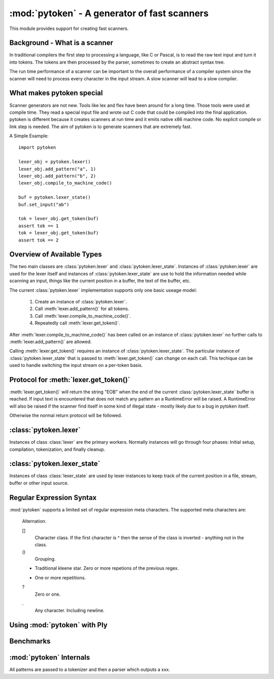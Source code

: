 :mod:`pytoken` - A generator of fast scanners
===============================================

.. module:: pytoken
   :platform: linux 32bit x86
   :synopsis: A generator of fast scanners.
.. moduleauthor:: Ram Bhamidipaty <rambham@gmail.com>

This module provides support for creating fast scanners.

Background - What is a scanner
------------------------------

In traditional compilers the first step to processing a language, like
C or Pascal, is to read the raw text input and turn it into
tokens. The tokens are then processed by the parser, sometimes to
create an abstract syntax tree.

The run time performance of a scanner can be important to the overall
performance of a compiler system since the scanner will need to process
every character in the input stream. A slow scanner will lead to a slow
compiler.

What makes pytoken special
--------------------------

Scanner generators are not new. Tools like lex and flex have been
around for a long time. Those tools were used at compile time. They
read a special input file and wrote out C code that could be compiled
into the final application.  pytoken is different because it creates
scanners at run time and it emits native x86 machine code. No explicit
compile or link step is needed. The aim of pytoken is to generate
scanners that are extremely fast.

A Simple Example::

  import pytoken

  lexer_obj = pytoken.lexer()
  lexer_obj.add_pattern("a", 1)
  lexer_obj.add_pattern("b", 2)
  lexer_obj.compile_to_machine_code()

  buf = pytoken.lexer_state()
  buf.set_input("ab")

  tok = lexer_obj.get_token(buf)
  assert tok == 1
  tok = lexer_obj.get_token(buf)
  assert tok == 2

Overview of Available Types
----------------------------

The two main classes are :class:`pytoken.lexer` and
:class:`pytoken.lexer_state`. Instances of :class:`pytoken.lexer` are
used for the lexer itself and instances of :class:`pytoken.lexer_state`
are use to hold the information needed while scanning an input, things
like the current position in a buffer, the text of the buffer, etc.

The current :class:`pytoken.lexer` implementation supports only one
basic useage model:

    1. Create an instance of :class:`pytoken.lexer`.
    2. Call :meth:`lexer.add_pattern()` for all tokens.
    3. Call :meth:`lexer.compile_to_machine_code()`.
    4. Repeatedly call :meth:`lexer.get_token()`.


After :meth:`lexer.compile_to_machine_code()` has been called on
an instance of :class:`pytoken.lexer` no further calls to
:meth:`lexer.add_pattern()` are allowed.

Calling :meth:`lexer.get_token()` requires an instance of
:class:`pytoken.lexer_state`. The particular instance of
:class:`pytoken.lexer_state` that is passed to :meth:`lexer.get_token()`
can change on each call. This techique can be used to handle
switching the input stream on a per-token basis.

Protocol for :meth:`lexer.get_token()`
----------------------------------------

:meth:`lexer.get_token()` will return the string "EOB" when the
end of the current :class:`pytoken.lexer_state` buffer is reached.
If input text is encountered that does not match any pattern an
a RuntimeError will be raised. A RuntimeError will also be raised
if the scanner find itself in some kind of illegal state - mostly
likely due to a bug in pytoken itself.

Otherwise the normal return protocol will be followed.



:class:`pytoken.lexer`
----------------------

.. class:: lexer

   Instances of class :class:`lexer` are the primary workers. Normally
   instances will go through four phases: Initial setup, compilation,
   tokenization, and finally cleanup.

   .. method:: lexer.add_pattern(regex, *args)

      Specifies a regex and some kind of action. The regex should be
      a string following the syntax described in the Regular Expression
      Syntax section. There are several possible forms for calling
      add_pattern:

      1. add_pattern(regex)
      2. add_pattern(regex, obj1)
      3. add_pattern(regex, obj1, obj2)
      
      Form 1 is equivalent to form2 where obj1 is None.

      In form 2 if obj1 is callable then it must accept a single argument.
      When this regex matches the callable will be called with the text
      of the match. The return value from calling obj1 will be returned
      by get_token(). If obj1 is not callable then when the regex matches
      get_token will return obj1.

      In form 3 obj1 must be a callable that accepts two arguments. The first
      will be the buffer object passed to get_token() and the second will be
      obj2. The return value from calling obj1 will be returned by get_token().

   .. method:: lexer.compile_to_machine_code()

   .. method:: lexer.get_token(lstate=None)

   .. method:: lexer.set_default_lexer_state(lstate)


:class:`pytoken.lexer_state`
----------------------------
.. class:: lexer_state

   Instances of class :class:`lexer_state` are used by lexer instances
   to keep track of the current position in a file, stream, buffer or
   other input source.

   .. method:: lexer_state.has_data()

   .. method:: lexer_state.set_cur_offset()

   .. method:: lexer_state.get_cur_offset()

   .. method:: lexer_state.set_cur_addr()

   .. method:: lexer_state.get_cur_addr()

   .. method:: lexer_state.get_match_text()

   .. method:: lexer_state.set_input()

   .. method:: lexer_state.set_fill_method()

   .. method:: lexer_state.add_to_buffer()

   .. method:: lexer_state.get_all_state()


Regular Expression Syntax
-------------------------

:mod:`pytoken` supports a limited set of regular expression meta characters.
The supported meta characters are:

  |
    Alternation.

  []
    Character class. If the first character is ^ then
    the sense of the class is inverted - anything not in the class.

  ()
    Grouping.

  *
    Traditional kleene star. Zero or more repetions of the previous regex.

  +
    One or more repetitions.

  ?
    Zero or one.

  .
    Any character. Including newline.



Using :mod:`pytoken` with Ply
--------------------------------

Benchmarks
----------

:mod:`pytoken` Internals
------------------------

All patterns are passed to a tokenizer and then a parser which outputs
a xxx.
